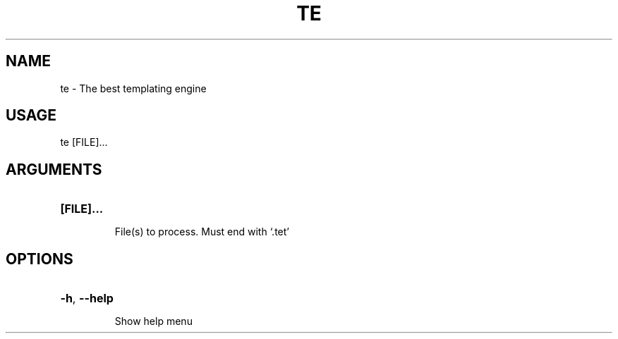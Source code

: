 .TH TE "1"
.SH NAME
te \- The best templating engine
.SH USAGE
.IP "te [FILE]..."
.SH ARGUMENTS
.HP
\fB[FILE]...\fR
.IP
File(s) to process. Must end with `.tet'
.SH OPTIONS
.HP
\fB\-h\fR, \fB\-\-help\fR
.IP
Show help menu
